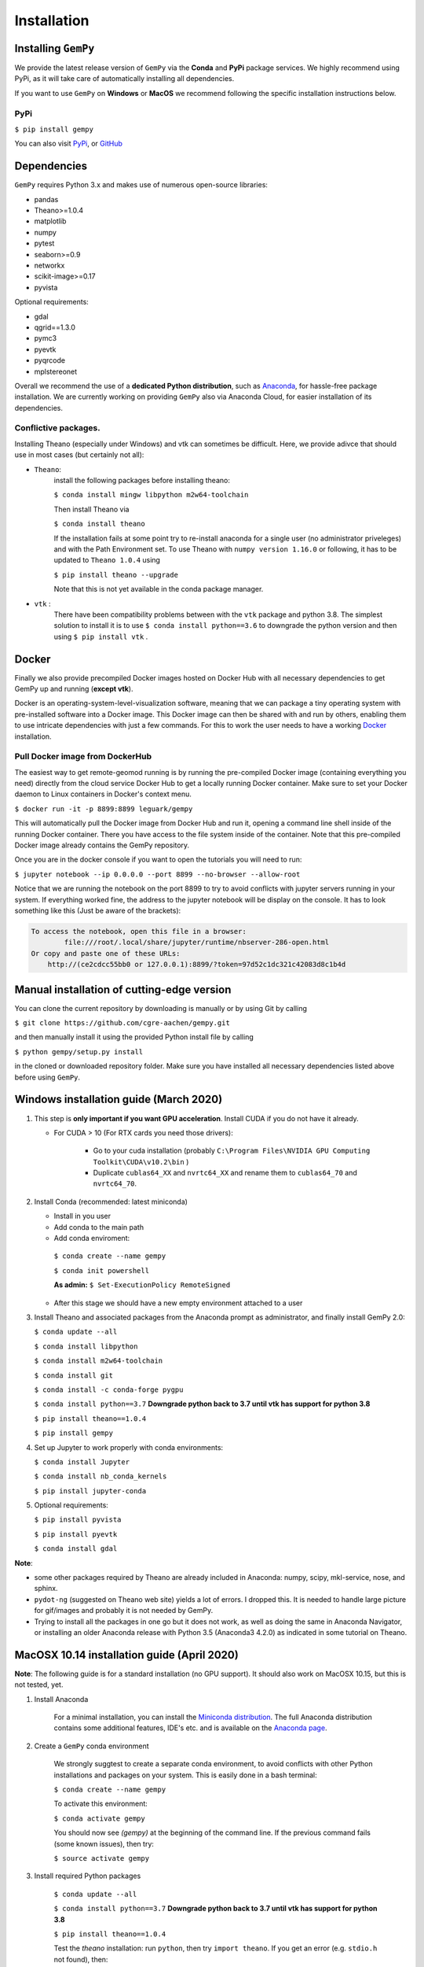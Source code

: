 .. role:: raw-html-m2r(raw)
   :format: html


Installation
------------


Installing ``GemPy``
^^^^^^^^^^^^^^^^^^^^^^^^

We provide the latest release version of ``GemPy`` via the **Conda** and **PyPi** package services. We highly
recommend using PyPi, as it will take care of automatically installing all dependencies.

If you want to use  ``GemPy`` on **Windows** or **MacOS** we recommend following the specific installation instructions below.

PyPi
~~~~

``$ pip install gempy``

You can also visit `PyPi <https://pypi.org/project/gempy/>`_, or
`GitHub <https://github.com/cgre-aachen/gempy>`_


Dependencies
^^^^^^^^^^^^

``GemPy`` requires Python 3.x and makes use of numerous open-source libraries:

* pandas
* Theano>=1.0.4
* matplotlib
* numpy
* pytest
* seaborn>=0.9
* networkx
* scikit-image>=0.17
* pyvista

Optional requirements:

* gdal
* qgrid==1.3.0
* pymc3
* pyevtk
* pyqrcode
* mplstereonet

Overall we recommend the use of a **dedicated Python distribution**\ , such as
`Anaconda <https://www.continuum.io/what-is-anaconda>`_\ , for hassle-free package installation. 
We are currently working on providing ``GemPy`` also via Anaconda Cloud, for easier installation of
its dependencies.

Conflictive packages.
~~~~~~~~~~~~~~~~~~~~~

Installing Theano (especially under Windows) and vtk can sometimes be difficult.
Here, we provide adivce that should use in most cases (but certainly not all):


* ``Theano``\ :
    install the following packages before installing theano:

    ``$ conda install mingw libpython m2w64-toolchain``

    Then install Theano via

    ``$ conda install theano``

    If the installation fails at some point try to re-install anaconda for a single user (no administrator priveleges)
    and with the Path Environment set.
    To use Theano with ``numpy version 1.16.0`` or following, it has to be updated to ``Theano 1.0.4`` using

    ``$ pip install theano --upgrade``

    Note that this is not yet available in the conda package manager.


* ``vtk`` :
    There have been compatibility problems between with the ``vtk`` package
    and python 3.8. The simplest solution to install it is to
    use ``$ conda install python==3.6`` to downgrade the python version and then
    using ``$ pip install vtk`` .



Docker
^^^^^^

Finally we also provide precompiled Docker images hosted on Docker Hub with all necessary dependencies to get
GemPy up and running (\ **except vtk**\ ).

Docker is an operating-system-level-visualization software,
meaning that we can package a tiny operating system with pre-installed
software into a Docker image. This Docker image can then be shared
with and run by others, enabling them to use intricate dependencies
with just a few commands. For this to work the user needs to have a
working `Docker <https://www.docker.com/>`_ installation.


Pull Docker image from DockerHub
~~~~~~~~~~~~~~~~~~~~~~~~~~~~~~~~

The easiest way to get remote-geomod running is by running the pre-compiled Docker image (containing everything you
need) directly from the cloud service Docker Hub to get a locally running Docker container. Make sure to set your 
Docker daemon to Linux containers in Docker's context menu.

``$ docker run -it -p 8899:8899 leguark/gempy``


This will automatically pull the Docker image from Docker Hub and run it, opening a command line shell inside of the
running Docker container. There you have access to the file system inside of the container. Note that this pre-compiled
Docker image already contains the GemPy repository. 

Once you are in the docker console if you want to open the tutorials you will need to run:

``$ jupyter notebook --ip 0.0.0.0 --port 8899 --no-browser --allow-root``


Notice that we are running the notebook on the port  8899 to try to avoid conflicts with jupyter servers running in
your system. If everything worked fine, the address to the jupyter notebook will be display on the console. It
has to look something like this (Just be aware of the  brackets):

.. code-block::

   To access the notebook, open this file in a browser:
           file:///root/.local/share/jupyter/runtime/nbserver-286-open.html
   Or copy and paste one of these URLs:
       http://(ce2cdcc55bb0 or 127.0.0.1):8899/?token=97d52c1dc321c42083d8c1b4d



Manual installation of cutting-edge version
^^^^^^^^^^^^^^^^^^^^^^^^^^^^^^^^^^^^^^^^^^^

You can clone the current repository by downloading is manually or by using Git by calling

``$ git clone https://github.com/cgre-aachen/gempy.git``

and then manually install it using the provided Python install file by calling

``$ python gempy/setup.py install``

in the cloned or downloaded repository folder. Make sure you have installed all
necessary dependencies listed above before using ``GemPy``.


Windows installation guide (March 2020)
^^^^^^^^^^^^^^^^^^^^^^^^^^^^^^^^^^^^^^^

#. This step is **only important if you want GPU acceleration**. Install CUDA if you do not have it already.

   * For CUDA > 10 (For RTX cards you need those drivers):

       - Go to your cuda installation (probably ``C:\Program Files\NVIDIA GPU Computing Toolkit\CUDA\v10.2\bin`` )

       - Duplicate ``cublas64_XX`` and ``nvrtc64_XX`` and rename them to ``cublas64_70`` and ``nvrtc64_70``\ .


#. Install Conda (recommended: latest miniconda)

   - Install in you user

   - Add conda to the main path

   - Add conda enviroment:

    ``$ conda create --name gempy``

    ``$ conda init powershell``

    **As admin:** ``$ Set-ExecutionPolicy RemoteSigned``

   - After this stage we should have a new empty environment attached to a user


#. Install Theano and associated packages from the Anaconda prompt as administrator, and finally install GemPy 2.0:

   ``$ conda update --all``

   ``$ conda install libpython``

   ``$ conda install m2w64-toolchain``

   ``$ conda install git``

   ``$ conda install -c conda-forge pygpu``

   ``$ conda install python==3.7`` **Downgrade python back to 3.7 until vtk has
   support for python 3.8**

   ``$ pip install theano==1.0.4``

   ``$ pip install gempy``


#. Set up Jupyter to work properly with conda environments:

   ``$ conda install Jupyter``

   ``$ conda install nb_conda_kernels``

   ``$ pip install jupyter-conda``


5) Optional requirements:

   ``$ pip install pyvista``

   ``$ pip install pyevtk``

   ``$ conda install gdal``


**Note**\ :


* some other packages required by Theano are already included in Anaconda: numpy, scipy, mkl-service, nose, and sphinx.
* ``pydot-ng`` (suggested on Theano web site) yields a lot of errors. I dropped this. It is needed to handle large picture for gif/images and probably it is not needed by GemPy.
* Trying to install all the packages in one go but it does not work, as well as doing the same in Anaconda Navigator, or installing an older Anaconda release with Python 3.5 (Anaconda3 4.2.0) as indicated in some tutorial on Theano.


MacOSX 10.14 installation guide (April 2020)
^^^^^^^^^^^^^^^^^^^^^^^^^^^^^^^^^^^^^^^^^^^^

**Note**\ : The following guide is for a standard installation (no GPU support).
It should also work on MacOSX 10.15, but this is not tested, yet.

#. Install Anaconda

    For a minimal installation, you can install the
    `Miniconda distribution <https://docs.conda.io/en/latest/miniconda.html|>`_\.
    The full Anaconda distribution contains some additional features, IDE's
    etc. and is available on the `Anaconda page <https://www.anaconda.com/products/individual>`_\.

#. Create a ``GemPy`` conda environment

    We strongly suggtest to create a separate conda environment, to avoid
    conflicts with other Python installations and packages on your system.
    This is easily done in a bash terminal:

    ``$ conda create --name gempy``

    To activate this environment:

    ``$ conda activate gempy``

    You should now see `(gempy)` at the beginning of the command line. If
    the previous command fails (some known issues), then try:

    ``$ source activate gempy``

#. Install required Python packages


    ``$ conda update --all``

    ``$ conda install python==3.7`` **Downgrade python back to 3.7 until vtk has support for python 3.8**

    ``$ pip install theano==1.0.4``

    Test the `theano` installation: run ``python``\ , then try ``import theano``\ .
    If you get an error (e.g. ``stdio.h`` not found), then:

    Test if the Xcode command-line tools are installed (info for
    example <a href="https://osxdaily.com/2014/02/12/install-command-line-tools-mac-os-x/">here</a>).
    If this still fails, try installing ``theano`` through conda-forge instead:

    ``$ conda install -c conda-forge theano``



    **Note**: Theano requires the Xcode command-line tools installed. Overall,
    getting Theano to run can be a bit daunting... we hope to find a better
    method in the future.



#. Install <code>GemPy</code>:

    ``$ pip install gempy``



#. Set up Jupyter to work properly with conda environments:

    ``$ conda install Jupyter``

    ``$ conda install nb_conda_kernels``

    ``$ pip install jupyter-conda``

#. Optional requirements:

    ``$ pip install pyvista``

    ``$ pip install pyevtk``

    ``$ conda install gdal``



